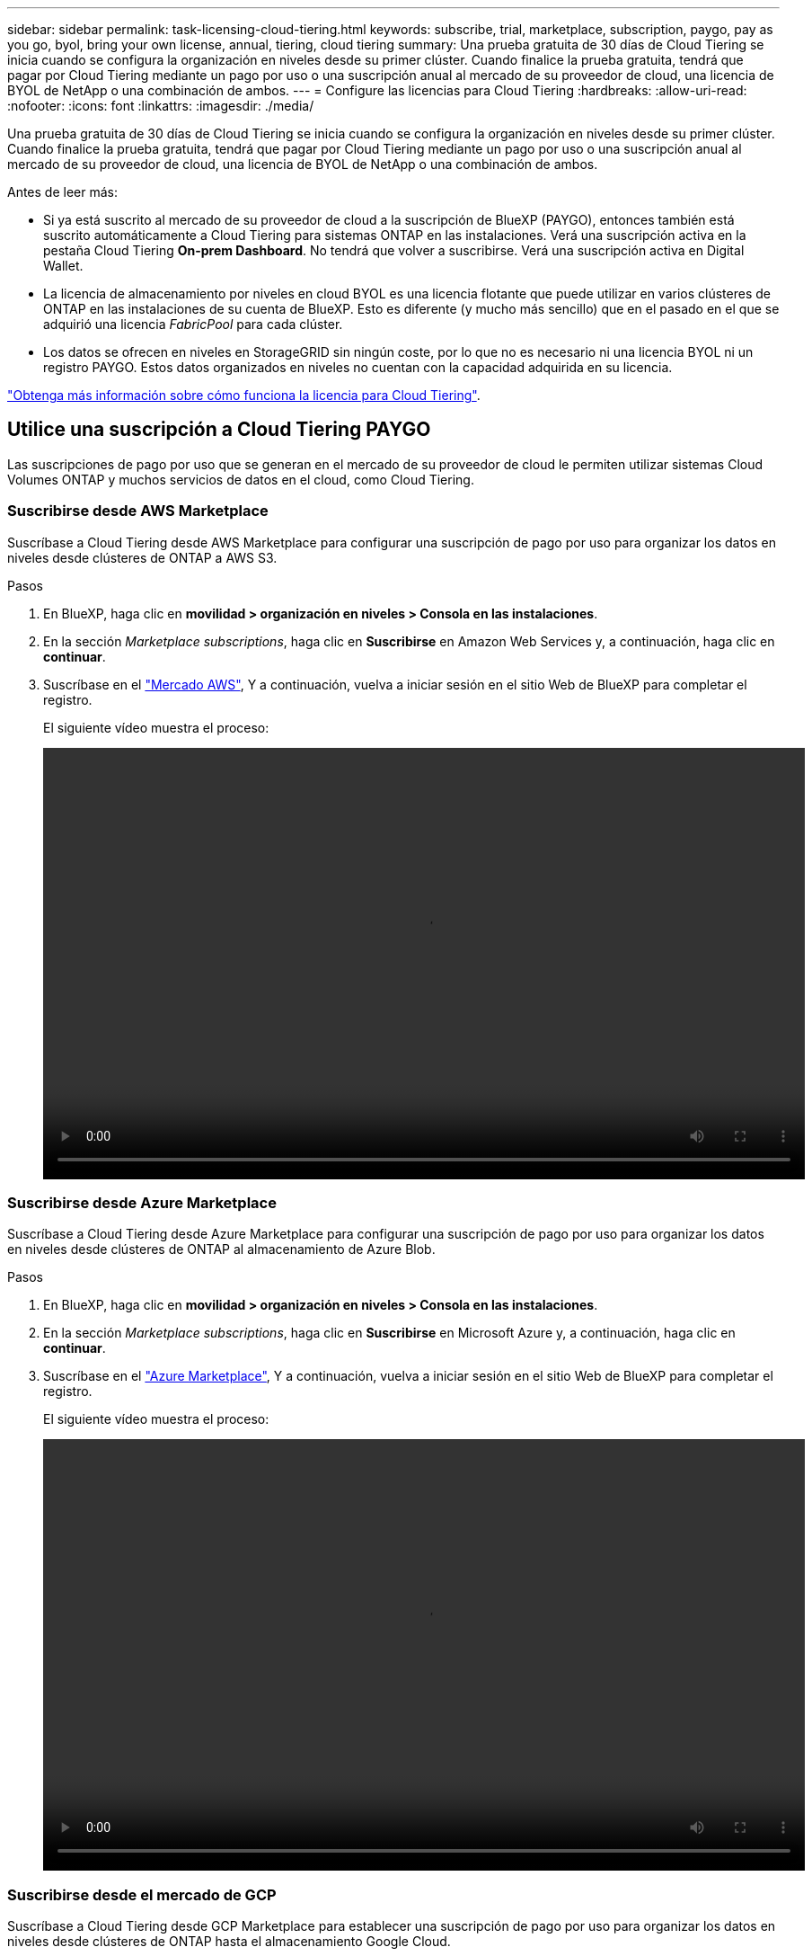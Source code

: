 ---
sidebar: sidebar 
permalink: task-licensing-cloud-tiering.html 
keywords: subscribe, trial, marketplace, subscription, paygo, pay as you go, byol, bring your own license, annual, tiering, cloud tiering 
summary: Una prueba gratuita de 30 días de Cloud Tiering se inicia cuando se configura la organización en niveles desde su primer clúster. Cuando finalice la prueba gratuita, tendrá que pagar por Cloud Tiering mediante un pago por uso o una suscripción anual al mercado de su proveedor de cloud, una licencia de BYOL de NetApp o una combinación de ambos. 
---
= Configure las licencias para Cloud Tiering
:hardbreaks:
:allow-uri-read: 
:nofooter: 
:icons: font
:linkattrs: 
:imagesdir: ./media/


[role="lead"]
Una prueba gratuita de 30 días de Cloud Tiering se inicia cuando se configura la organización en niveles desde su primer clúster. Cuando finalice la prueba gratuita, tendrá que pagar por Cloud Tiering mediante un pago por uso o una suscripción anual al mercado de su proveedor de cloud, una licencia de BYOL de NetApp o una combinación de ambos.

Antes de leer más:

* Si ya está suscrito al mercado de su proveedor de cloud a la suscripción de BlueXP (PAYGO), entonces también está suscrito automáticamente a Cloud Tiering para sistemas ONTAP en las instalaciones. Verá una suscripción activa en la pestaña Cloud Tiering *On-prem Dashboard*. No tendrá que volver a suscribirse. Verá una suscripción activa en Digital Wallet.
* La licencia de almacenamiento por niveles en cloud BYOL es una licencia flotante que puede utilizar en varios clústeres de ONTAP en las instalaciones de su cuenta de BlueXP. Esto es diferente (y mucho más sencillo) que en el pasado en el que se adquirió una licencia _FabricPool_ para cada clúster.
* Los datos se ofrecen en niveles en StorageGRID sin ningún coste, por lo que no es necesario ni una licencia BYOL ni un registro PAYGO. Estos datos organizados en niveles no cuentan con la capacidad adquirida en su licencia.


link:concept-cloud-tiering.html#pricing-and-licenses["Obtenga más información sobre cómo funciona la licencia para Cloud Tiering"].



== Utilice una suscripción a Cloud Tiering PAYGO

Las suscripciones de pago por uso que se generan en el mercado de su proveedor de cloud le permiten utilizar sistemas Cloud Volumes ONTAP y muchos servicios de datos en el cloud, como Cloud Tiering.



=== Suscribirse desde AWS Marketplace

Suscríbase a Cloud Tiering desde AWS Marketplace para configurar una suscripción de pago por uso para organizar los datos en niveles desde clústeres de ONTAP a AWS S3.

[[subscribe-aws]]
.Pasos
. En BlueXP, haga clic en *movilidad > organización en niveles > Consola en las instalaciones*.
. En la sección _Marketplace subscriptions_, haga clic en *Suscribirse* en Amazon Web Services y, a continuación, haga clic en *continuar*.
. Suscríbase en el https://aws.amazon.com/marketplace/pp/prodview-oorxakq6lq7m4?sr=0-8&ref_=beagle&applicationId=AWSMPContessa["Mercado AWS"^], Y a continuación, vuelva a iniciar sesión en el sitio Web de BlueXP para completar el registro.
+
El siguiente vídeo muestra el proceso:

+
video::video_subscribing_aws_tiering.mp4[width=848,height=480]




=== Suscribirse desde Azure Marketplace

Suscríbase a Cloud Tiering desde Azure Marketplace para configurar una suscripción de pago por uso para organizar los datos en niveles desde clústeres de ONTAP al almacenamiento de Azure Blob.

[[subscribe-azure]]
.Pasos
. En BlueXP, haga clic en *movilidad > organización en niveles > Consola en las instalaciones*.
. En la sección _Marketplace subscriptions_, haga clic en *Suscribirse* en Microsoft Azure y, a continuación, haga clic en *continuar*.
. Suscríbase en el https://azuremarketplace.microsoft.com/en-us/marketplace/apps/netapp.cloud-manager?tab=Overview["Azure Marketplace"^], Y a continuación, vuelva a iniciar sesión en el sitio Web de BlueXP para completar el registro.
+
El siguiente vídeo muestra el proceso:

+
video::video_subscribing_azure_tiering.mp4[width=848,height=480]




=== Suscribirse desde el mercado de GCP

Suscríbase a Cloud Tiering desde GCP Marketplace para establecer una suscripción de pago por uso para organizar los datos en niveles desde clústeres de ONTAP hasta el almacenamiento Google Cloud.

[[subscribe-gcp]]
.Pasos
. En BlueXP, haga clic en *movilidad > organización en niveles > Consola en las instalaciones*.
. En la sección _Marketplace Subscriptions_, haga clic en *Suscribirse* en Google Cloud y, a continuación, haga clic en *continuar*.
. Suscríbase en el https://console.cloud.google.com/marketplace/details/netapp-cloudmanager/cloud-manager?supportedpurview=project&rif_reserved["Mercado para GCP"^], Y a continuación, vuelva a iniciar sesión en el sitio Web de BlueXP para completar el registro.
+
El siguiente vídeo muestra el proceso:

+
video::video_subscribing_gcp_tiering.mp4[width=848,height=480]




== Utilizar un contrato anual

Pague por el almacenamiento en niveles en el cloud anualmente al comprar un contrato anual.

Al organizar en niveles los datos inactivos en AWS, puede suscribirse a un contrato anual que esté disponible en https://aws.amazon.com/marketplace/pp/B086PDWSS8["AWS Marketplace"^]. Está disponible en periodos de 1, 2 o 3 años.

Si desea utilizar esta opción, configure su suscripción desde la página Marketplace y, a continuación, configure https://docs.netapp.com/us-en/cloud-manager-setup-admin/task-adding-aws-accounts.html#associate-an-aws-subscription["Asocie la suscripción con sus credenciales de AWS"^].

Actualmente, no se admiten contratos anuales si la organización en niveles se realiza en Azure o GCP.



== Usar una licencia BYOL de Cloud Tiering

Las licencias que traiga sus propias de NetApp proporcionan períodos de 1, 2 o 3 años. La licencia BYOL *Cloud Tiering* es una licencia _floating_ que puede utilizar en varios clústeres de ONTAP en las instalaciones de su cuenta de BlueXP. La capacidad total de organización en niveles definida en su licencia de Cloud Tiering se comparte entre *todos* de sus clústeres en las instalaciones, lo que facilita la renovación y la licencia iniciales.

Si no dispone de una licencia de Cloud Tiering, póngase en contacto con nosotros para adquirir una:

* Mailto:ng-cloud-tiering@netapp.com?Subject=Licensing[Enviar correo electrónico para adquirir una licencia].
* Haga clic en el icono de chat situado en la parte inferior derecha de BlueXP para solicitar una licencia.


Opcionalmente, si tiene una licencia basada en nodo sin asignar para Cloud Volumes ONTAP que no usará, puede convertirla en una licencia de Cloud Tiering con la misma equivalencia en dólares y la misma fecha de caducidad. https://docs.netapp.com/us-en/cloud-manager-cloud-volumes-ontap/task-manage-node-licenses.html#exchange-unassigned-node-based-licenses["Vaya aquí para obtener más información"^].

La página de Digital Wallet de BlueXP se utiliza para gestionar las licencias BYOL de Cloud Tiering. Puede añadir licencias nuevas y actualizar las licencias existentes.



=== Nuevas licencias BYOL para Cloud Tiering a partir del 21 de agosto de 2021

La nueva licencia *Cloud Tiering* se introdujo en agosto de 2021 para configuraciones de organización en niveles compatibles con BlueXP mediante el servicio Cloud Tiering. Actualmente, BlueXP admite la organización en niveles en el siguiente almacenamiento en cloud: Amazon S3, almacenamiento Azure Blob, Google Cloud Storage, StorageGRID de NetApp y almacenamiento de objetos compatible con S3.

La licencia *FabricPool* que puede haber utilizado en el pasado para organizar los datos de ONTAP en las instalaciones en el cloud se conserva sólo para implementaciones de ONTAP en sitios que no tienen acceso a Internet (también conocidos como "sitios oscuros") y para configuraciones de organización en niveles en IBM Cloud Object Storage. Si utiliza este tipo de configuración, instalará una licencia de FabricPool en cada clúster mediante System Manager o la CLI de ONTAP.


TIP: Tenga en cuenta que organizar en niveles en StorageGRID no requiere una licencia de FabricPool o Cloud Tiering.

Si utiliza actualmente la licencia de FabricPool, no se verá afectado hasta que la licencia de FabricPool alcance su fecha de vencimiento o la capacidad máxima. Póngase en contacto con NetApp cuando necesite actualizar su licencia o con versiones anteriores para asegurarse de que no se interrumpa su capacidad para organizar los datos en niveles en el cloud.

* Si utiliza una configuración compatible con BlueXP, sus licencias de FabricPool se convertirán en licencias de Cloud Tiering y aparecerán en la cartera digital. Cuando esas licencias iniciales expiren, tendrá que actualizar las licencias de Cloud Tiering.
* Si está utilizando una configuración que no es compatible con BlueXP, continuará utilizando una licencia de FabricPool. https://docs.netapp.com/us-en/ontap/cloud-install-fabricpool-task.html["Vea cómo se lleva a cabo la organización en niveles de licencias con System Manager"^].


A continuación, se indican algunas cosas que debe saber sobre las dos licencias:

[cols="50,50"]
|===
| Licencia de Cloud Tiering | Licencia de FabricPool 


| Se trata de una licencia _flotante_ que se puede utilizar en varios clústeres ONTAP de las instalaciones. | Se trata de una licencia por clúster que adquiere y licencia para _every_ cluster. 


| Está registrado en BlueXP en la cartera digital. | Se aplica a clústeres individuales mediante System Manager o la CLI de ONTAP. 


| La configuración y gestión de niveles se llevan a cabo a través del servicio Cloud Tiering en BlueXP. | La configuración y la gestión por niveles se realizan mediante System Manager o la interfaz de línea de comandos de ONTAP. 


| Una vez configurado, puede utilizar el servicio de organización en niveles sin una licencia durante 30 días con la prueba gratuita. | Una vez configurado, puede organizar los primeros 10 TB de datos de forma gratuita. 
|===


=== Obtenga su archivo de licencia de Cloud Tiering

Después de adquirir la licencia de Cloud Tiering, activa la licencia en BlueXP introduciendo el número de serie de Cloud Tiering y la cuenta de NSS, o cargando el archivo de licencia de NLF. Los pasos a continuación muestran cómo obtener el archivo de licencia de NLF si planea utilizar ese método.

.Pasos
. Inicie sesión en la https://mysupport.netapp.com["Sitio de soporte de NetApp"^] Y haga clic en *sistemas > licencias de software*.
. Introduzca el número de serie de la licencia de Cloud Tiering.
+
image:screenshot_cloud_tiering_license_step1.gif["Captura de pantalla que muestra una tabla de licencias después de buscar por número de serie."]

. En *clave de licencia*, haga clic en *obtener archivo de licencia de NetApp*.
. Introduzca su ID de cuenta de BlueXP (esto se denomina ID de inquilino en el sitio de soporte) y haga clic en *Enviar* para descargar el archivo de licencia.
+
image:screenshot_cloud_tiering_license_step2.gif["Una captura de pantalla que muestra el cuadro de diálogo obtener licencia donde se introduce el ID de inquilino y, a continuación, haga clic en Enviar para descargar el archivo de licencia."]

+
Puede encontrar su ID de cuenta de BlueXP seleccionando el menú desplegable *cuenta* de la parte superior de BlueXP y, a continuación, haciendo clic en *Administrar cuenta* junto a su cuenta. Su ID de cuenta se encuentra en la ficha Descripción general.





=== Añada licencias BYOL de Cloud Tiering a su cuenta

Después de adquirir una licencia de Cloud Tiering para su cuenta de BlueXP, debe agregar la licencia a BlueXP para utilizar el servicio Cloud Tiering.

.Pasos
. Haga clic en *Gobierno > cartera digital > licencias de servicios de datos*.
. Haga clic en *Agregar licencia*.
. En el cuadro de diálogo _Add License_, introduzca la información de la licencia y haga clic en *Add License*:
+
** Si tiene el número de serie de la licencia de organización en niveles y conoce su cuenta de NSS, seleccione la opción *introducir número de serie* e introduzca esa información.
+
Si su cuenta del sitio de soporte de NetApp no está disponible en la lista desplegable, https://docs.netapp.com/us-en/cloud-manager-setup-admin/task-adding-nss-accounts.html["Agregue la cuenta NSS a BlueXP"^].

** Si tiene el archivo de licencia de organización en niveles, seleccione la opción *cargar archivo de licencia* y siga las indicaciones para adjuntar el archivo.
+
image:screenshot_services_license_add.png["Una captura de pantalla que muestra la página para añadir la licencia BYOL de Cloud Tiering."]





.Resultado
BlueXP añade la licencia para que su servicio Cloud Tiering esté activo.



=== Actualizar una licencia BYOL de Cloud Tiering

Si el término con licencia se acerca a la fecha de vencimiento o si la capacidad con licencia ha alcanzado el límite, se le notificará en Cloud Tiering.

image:screenshot_services_license_expire2.png["Una captura de pantalla que muestra una licencia que va a caducar en la página Cloud Tiering."]

Este estado también aparece en la página cartera digital.

image:screenshot_services_license_expire1.png["Una captura de pantalla que muestra una licencia que está a punto de caducar en la página de Digital Wallet."]

Puede actualizar su licencia de Cloud Tiering antes de que caduque, para que no se interrumpa su capacidad para organizar los datos en niveles en el cloud.

.Pasos
. Haga clic en el icono de chat situado en la parte inferior derecha de BlueXP para solicitar una extensión de su término o capacidad adicional a su licencia de Cloud Tiering para el número de serie concreto.
+
Tras pagar la licencia y registrarse en el sitio de soporte de NetApp, BlueXP actualiza automáticamente la licencia en la cartera digital y la página licencias de servicios de datos reflejarán el cambio en 5 a 10 minutos.

. Si BlueXP no puede actualizar automáticamente la licencia, deberá cargar manualmente el archivo de licencia.
+
.. Puede hacerlo <<Obtenga su archivo de licencia de Cloud Tiering,Obtenga el archivo de licencia del sitio de soporte de NetApp>>.
.. En la página cartera digital de la ficha _Data Services Licenses_, haga clic en image:screenshot_horizontal_more_button.gif["Icono más"] Para el número de serie del servicio que está actualizando y haga clic en *Actualizar licencia*.
+
image:screenshot_services_license_update.png["Captura de pantalla de la selección del botón Actualizar licencia de un servicio concreto."]

.. En la página _Update License_, cargue el archivo de licencia y haga clic en *Actualizar licencia*.




.Resultado
BlueXP actualiza la licencia para que su servicio Cloud Tiering siga activo.



== Aplique licencias de Cloud Tiering en los clústeres que se encuentran en configuraciones especiales

Los clústeres de ONTAP en las siguientes configuraciones pueden usar licencias de organización en niveles de cloud, pero la licencia debe aplicarse de una forma diferente a la de los clústeres de un solo nodo, clústeres configurados de alta disponibilidad, clústeres en configuraciones de segmentación en mirroring y configuraciones de MetroCluster con FabricPool Mirror:

* Clústeres organizados en niveles en IBM Cloud Object Storage
* Cluster que se instala en "sitios oscuros"




=== Procese los clústeres existentes que tienen una licencia de FabricPool

Cuando usted link:task-managing-tiering.html#discovering-additional-clusters-from-cloud-tiering["Descubra cualquiera de estos tipos especiales de clústeres en Cloud Tiering"], Cloud Tiering reconoce la licencia de FabricPool y añade la licencia a la cartera digital. Esos clústeres seguirán organizando en niveles los datos de la manera habitual. Cuando caduque la licencia de FabricPool, necesitará adquirir una licencia de Cloud Tiering.



=== Proceso para los clústeres recién creados

Cuando descubra clústeres típicos en Cloud Tiering, configurará la organización en niveles mediante la interfaz de Cloud Tiering. En estos casos, se realizan las siguientes acciones:

. La licencia «principal» Cloud Tiering realiza un seguimiento de la capacidad que utilizan todos los clústeres para organizar en niveles con el fin de garantizar que la licencia contiene la capacidad suficiente. La capacidad total de la licencia y la fecha de vencimiento se muestran en la cartera digital.
. Se instala automáticamente una licencia de organización en niveles "secundaria" en cada clúster para comunicarse con la licencia "principal".



NOTE: La capacidad con licencia y la fecha de vencimiento que se muestran en System Manager o en la interfaz de línea de comandos de ONTAP para la licencia "secundaria" no son la información real, por lo que no debe preocuparse si la información no es la misma. Este valor se gestiona internamente mediante el software Cloud Tiering. La información real se registra en la cartera digital.

Para las dos configuraciones enumeradas anteriormente, necesitará configurar la organización en niveles mediante System Manager o la interfaz de línea de comandos de ONTAP (no mediante la interfaz de organización en niveles en el cloud). En estos casos, deberás insertar manualmente la licencia "secundaria" en estos clústeres desde la interfaz de Cloud Tiering.

Tenga en cuenta que, dado que los datos se organizan en niveles en dos ubicaciones de almacenamiento de objetos diferentes para las configuraciones de segmentación de almacenamiento, deberá adquirir una licencia con capacidad suficiente para organizar los datos en niveles en ambas ubicaciones.

.Pasos
. Instale y configure los clústeres de ONTAP mediante System Manager o la interfaz de línea de comandos de ONTAP.
+
No configure la organización en niveles en este momento.

. link:task-licensing-cloud-tiering.html#use-a-cloud-tiering-byol-license["Adquiera una licencia de Cloud Tiering"] para la capacidad que se necesita para el nuevo clúster o los clústeres.
. En BlueXP, link:task-licensing-cloud-tiering.html#add-cloud-tiering-byol-licenses-to-your-account["Añada la licencia a la cartera digital"].
. En organización en niveles del cloud, link:task-managing-tiering.html#discovering-additional-clusters-from-cloud-tiering["detectar los clústeres nuevos"].
. En la página Clusters, haga clic en image:screenshot_horizontal_more_button.gif["Icono más"] Para el clúster y seleccione *desplegar licencia*.
+
image:screenshot_tiering_deploy_license.png["Una captura de pantalla que muestra cómo implementar una licencia por niveles en un clúster de ONTAP."]

. En el cuadro de diálogo _Deploy License_, haga clic en *Deploy*.
+
La licencia secundaria se pone en marcha en el clúster de ONTAP.

. Volver a System Manager o a la interfaz de línea de comandos de ONTAP y configurar la configuración de organización en niveles.
+
https://docs.netapp.com/us-en/ontap/fabricpool/manage-mirrors-task.html["Información de configuración de FabricPool Mirror"]

+
https://docs.netapp.com/us-en/ontap/fabricpool/setup-object-stores-mcc-task.html["Información sobre la configuración de FabricPool MetroCluster"]

+
https://docs.netapp.com/us-en/ontap/fabricpool/setup-ibm-object-storage-cloud-tier-task.html["Organización en niveles en la información de IBM Cloud Object Storage"]


